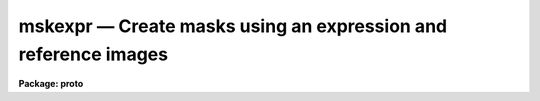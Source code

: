 mskexpr — Create masks using an expression and reference images
===============================================================

**Package: proto**

.. raw:: html

  <BODY>
  <TABLE WIDTH="100%" BORDER=0><TR>
  <TD ALIGN=LEFT><FONT SIZE=4>
  <B>mskexpr (Dec01)</B></FONT></TD>
  <TD ALIGN=CENTER><FONT SIZE=4>
  <B>proto</B>
  </FONT></TD>
  <TD ALIGN=RIGHT><FONT SIZE=4>
  <B>mskexpr (Dec01)</B></FONT></TD>
  </TR></TABLE><P>
  <TITLE>mskexpr</TITLE>
  <UL>
  </UL>
  <H2><A NAME="s_name">NAME</A></H2>
  <! BeginSection: 'NAME'>
  <UL>
  mskexpr -- General mask expression evaluator
  </UL>
  <! EndSection:   'NAME'>
  <H2><A NAME="s_usage">USAGE</A></H2>
  <! BeginSection: 'USAGE'>
  <UL>
  mskexpr expr masks refimages
  </UL>
  <! EndSection:   'USAGE'>
  <H2><A NAME="s_parameters">PARAMETERS</A></H2>
  <! BeginSection: 'PARAMETERS'>
  <UL>
  <DL>
  <DT><B><A NAME="l_expr">expr</A></B></DT>
  <! Sec='PARAMETERS' Level=0 Label='expr' Line='expr'>
  <DD>The expression to be evaluated.  This may be the actual expression, or the
  string "<TT>@file</TT>" in which case the expression is taken from the named file.
  </DD>
  </DL>
  <DL>
  <DT><B><A NAME="l_masks">masks</A></B></DT>
  <! Sec='PARAMETERS' Level=0 Label='masks' Line='masks'>
  <DD>The output masks. The size of the output masks defaults to the size of
  the reference image if any, the size of the reference mask if any, or the
  value of the dims parameter, in that order.
  </DD>
  </DL>
  <DL>
  <DT><B><A NAME="l_refimages">refimages</A></B></DT>
  <! Sec='PARAMETERS' Level=0 Label='refimages' Line='refimages'>
  <DD>The optional list of reference images. If the reference image list is defined
  there must be one reference image for every output mask. The reference image
  operand name is "<TT>i</TT>" and the associated reference image keywords are
  referred to as "<TT>i.&lt;keyword&gt;</TT>".
  </DD>
  </DL>
  <DL>
  <DT><B><A NAME="l_refmasks">refmasks</A></B></DT>
  <! Sec='PARAMETERS' Level=0 Label='refmasks' Line='refmasks'>
  <DD>The optional list of reference masks. If the reference mask list is defined
  there must be one reference mask for every output mask. The reference mask
  operand name is "<TT>m</TT>" and the associated reference image keywords are
  referred to as "<TT>m.&lt;keyword&gt;</TT>".
  <P>
  If both a reference image and reference mask are defined the reference mask will
  be matched to reference image as described by the help topic <B>pmmatch</B>.
  The application default is a match in "<TT>logical</TT>" coordinates which is
  effectively a trim or pad operation to match the size of the reference image.
  However, by use of the "<TT>pmmatch</TT>" environment variable one may match in
  "<TT>physcial</TT>" or "<TT>world</TT>" coordinates.  Note that the simple expression
  "<TT>m</TT>" may be used to create an output mask file from the internal matching.
  </DD>
  </DL>
  <DL>
  <DT><B><A NAME="l_dims">dims = "<TT>512,512</TT>"</A></B></DT>
  <! Sec='PARAMETERS' Level=0 Label='dims' Line='dims = "512,512"'>
  <DD>The default output mask dimensions. The value of dims is a comma delimited
  list of dimensions.
  </DD>
  </DL>
  <DL>
  <DT><B><A NAME="l_depth">depth = 0</A></B></DT>
  <! Sec='PARAMETERS' Level=0 Label='depth' Line='depth = 0'>
  <DD>The output mask depth in bits. The maximum depth and current default is
  27.
  </DD>
  </DL>
  <DL>
  <DT><B><A NAME="l_exprdb">exprdb = "<TT>none</TT>"</A></B></DT>
  <! Sec='PARAMETERS' Level=0 Label='exprdb' Line='exprdb = "none"'>
  <DD>The file name of an optional expression database. An expression database
  may be used to define symbolic constants or a library of custom function
  macros.
  </DD>
  </DL>
  <DL>
  <DT><B><A NAME="l_verbose">verbose = yes</A></B></DT>
  <! Sec='PARAMETERS' Level=0 Label='verbose' Line='verbose = yes'>
  <DD>Print task status messages ?
  </DD>
  </DL>
  <P>
  </UL>
  <! EndSection:   'PARAMETERS'>
  <H2><A NAME="s_description">DESCRIPTION</A></H2>
  <! BeginSection: 'DESCRIPTION'>
  <UL>
  <P>
  Mskexpr evaluates a mask expression <I>expr</I> and writes the results to an
  output mask <I>masks</I> image. If expr is preceded by an "<TT>@</TT>" sign then
  the expression is read from the named file.  The size of the output mask is
  determined by the reference image <I>refimages</I> if any, the reference masks
  <I>refmasks</I> if any, or the values of the <I>dims</I> parameter, in that
  order of precedence.
  <P>
  The output mask is an integer image. Therefore any mask expression must
  evaluate to an integer value. The depth of the output mask in bits is defined
  by the <I>depth</I> parameter. The default value is 27 bits.
  <P>
  Evaluation of the mask expression is carried out one line at a time. This
  is efficient and permits operations on masks with large reference images
  to be carried out efficiently without using excessive memory. The entire
  expression is evaluated once per line of the output mask.
  <P>
  <B>Reference Images and Masks</B>
  <P>
  In most cases one wants to make output masks to associate with images.
  The reference image list provides a reference image which is used to
  define the size and some of the header for the output mask.  Note that
  a reference mask may be used for this purpose if no reference image
  is specified.
  <P>
  Sometimes one may want to merge previous mask information into the output
  mask.  The reference mask can be used for this purpose using the operand
  "<TT>m</TT>" in the expressions.
  <P>
  When both a reference image and a reference mask are specified another
  useful feature is provided.  This consists of matching the reference
  mask to the reference image even when the two are of different sizes or
  are related not "<TT>pixel-by-pixel</TT>" but through various transformations.
  The matching feature is described in the help topic <B>pmmatch</B>.
  (Note that the default for matching in world coordinates results in
  boolean mask values so if the actual mask values are needed the pmmatch
  setting must be set appropriately.)  The application default is a match
  in "<TT>logical</TT>" coordinates which is effectively a trim or pad operation to
  match the size of the reference image.  However, by use of the "<TT>pmmatch</TT>"
  environment variable one may match in "<TT>physcial</TT>" or "<TT>world</TT>" coordinates.
  <P>
  This task is one way to create a matched mask for tasks that do not
  do the matching.  The simple expression "<TT>m</TT>" when both a reference image
  and reference mask are specified will output a mask from for the reference
  image that is match in logical pixel space.
  <P>
  <B>Operands</B>
  <P>
  Input operands are represented symbolically in the input expression. Use of
  symbolic operands allows the same expression to be used with different data
  sets, simplifies the expression syntax, and allows a single input image
  to be used several places in the same expression.
  <P>
  The following operands are recognized:
  <P>
  <PRE>
  	i		reference image 
  	i.itime		reference image keyword
  	m		reference mask 
  	m.itime		reference mask keyword
  	1.2345		numeric constant
  </PRE>
  <P>
  Finally, there is a special builtin type of operand used to represent the
  mask pixel coordinates in a mask expression.  These operands have the
  special reserved names "<TT>I</TT>", "<TT>J</TT>", "<TT>K</TT>", etc., up to the dimensions of the
  output image.  The names must be upper case to avoid confusion to with the
  input operands "<TT>i</TT>" and "<TT>m</TT>".
  <P>
  <PRE>
          I                x coordinate of pixel (column)
          J                y coordinate of pixel (line)
          K                z coordinate of pixel (band)
  </PRE>
  <P>
  <B>Operators</B>
  <P>
  The expression syntax implemented by mskexpr provides the following
  set of operators:
  <P>
  <PRE>
          ( expr )                grouping
          + - * /                 arithmetic
          **                      exponentiation
          //                      concatenate
          expr ? expr1 : expr2    conditional expression
          @ "name"                get operand
  <P>
          &amp;&amp;                      logical and
          ||                      logical or
          !                       logical not
          &lt;                       less than
          &lt;=                      less than or equal
          &gt;                       greater than
          &gt;=                      greater than or equal
          ==                      equals
          !=                      not equals
          ?=                      substring equals
  <P>
          &amp;                       bitwise and
          |                       bitwise or
          ^                       bitwise exclusive or
          ~                       bitwise not
  </PRE>
  <P>
  The conditional expression has the value <I>expr1</I> if <I>expr</I> is true,
  and <I>expr2</I> otherwise.  Since the expression is evaluated at every pixel
  this permits pixel-dependent operations such as checking for special pixel
  values, or selection of elements from either of two vectors.  For example,
  the command
  <P>
          (i &gt; -10 &amp;&amp; i &lt; 32000) ? 0 : 1
  <P>
  has the constant value 0 if the reference image is greater than -10 and less
  than 32000, and 1 otherwise. Conditional expressions are general expressions
  and may be nested or used anywhere an expression is permitted.
  <P>
  The concatenation operator applies to all types of data, not just strings.
  Concatenating two vectors results in a vector the combined length of the
  two input vectors.
  <P>
  The substring equals operator "<TT>?=</TT>", used for string comparisons,  is like
  "<TT>==</TT>" but checks for the presence of a substring, rather than exact equality
  of the two strings.
  <P>
  <B>Region Functions</B>
  <P>
  Mskexpr supports a group of boolean region functions which can be used to set
  values inside or outside of certain geometric shapes. The routines may be
  called in two ways. The first way assumes that the output masks are two-
  dimensional. The second way assumes that they are multi-dimensional and
  specifies which dimensions the geometric operator applies to.
  <P>
  <PRE>
        point (x1, y1)
       circle (xc, yc, r)
      ellipse (xc, yc, r, ratio, theta)
          box (x1, y1, x2, y2) 
    rectangle (xc, yc, r, ratio, theta)
       vector (x1, y1, x2, y2, width)
          pie (xc, yc, theta1, theta2)
      polygon (x1, y1, ..., xn, yn)
         cols (ranges)
        lines (ranges)
     cannulus (xc, yc, r1, r2)
     eannulus (xc, yc, r1, r2, ratio, theta)
     rannulus (xc, yc, r1, r2, ratio, theta)
     pannulus (width, x1, y1, ..., xn, yn)
  <P>
        point (I, J, x1, y1)
       circle (I, J, xc, yc, r)
      ellipse (I, J, xc, yc, r, ratio, theta)
          box (I, J, x1, y1, x2, y2) 
    rectangle (I, J, xc, yc, r, ratio, theta)
       vector (I, J, x1, y1, x2, y2, width)
          pie (I, J, xc, yc, theta1, theta2)
      polygon (I, J, x1, y1, .., xn, yn)
         cols (I, ranges)
        lines (J, ranges)
     cannulus (I, J, xc, yc, r1, r2)
     eannulus (I, J, xc, yc, r1, r2, ratio, theta)
     rannulus (I, J, xc, yc, r1, r2, ratio, theta)
     pannulus (I, J, width, x1, y1, ..., xn, yn)
  <P>
        xc,yc - center coordinates in pixels
        r1,r2 - semi-major axis lengths in pixels
        ratio - ratio of semi-minor / semi-major axes
     theta[n] - position angle in degrees
        x1,y1 - starting coordinates in pixels
        x2,y2 - ending coordinates in pixels
    x[n],y[n] - vertices of a polygon
       ranges - string defining a range, e.g. "100-200,300,400-500"
  </PRE>
  <P>
  <B>Other Functions</B>
  <P>
  Where it makes sense all intrinsic functions support all datatypes, with
  some restrictions on <I>bool</I> and <I>char</I>.  Arguments may be scalars or
  vectors. Scalar and vector arguments may be mixed in the same function
  call.  Arguments are automatically type converted upon input as necessary.
  Some functions support a variable number of arguments and the details of
  the the operation to be performed may depend upon how many arguments are
  given.
  <P>
  Functions which operate upon vectors are applied to the <I>lines</I> of an
  image.  When applied to an image of dimension two or greater, these
  functions are evaluated separately for every line of the multidimensional
  image.
  <P>
  Standard Intrinsic Functions
  <P>
  <PRE>
          abs (arg)                       absolute value
          max (arg, 0.0, ...)             maximum value
          min (arg1, arg2, ...)           minimum value
          mod (arg1, arg2)                modulus
         sqrt (arg)                       square root
  </PRE>
  <P>
  Mathematical or trigonometric functions
  <P>
  <PRE>
         acos (arg)                         arc cosine
         asin (arg)                         arc sine
         atan (arg [,arg2])                 arc tangent
        atan2 (arg [,arg2])                 arc tangent
          cos (arg)                         cosine
         cosh (arg)                         hyperbolic cosine
          exp (arg)                         exponential
          log (arg)                         natural logarithm
        log10 (arg)                         logarithm base 10
          sin (arg)                         sine
         sinh (arg)                         hyperbolic sine
          tan (arg)                         tangent
         tanh (arg)                         hyperbolic tangent
  </PRE>
  <P>
  The trigonometric functions operate in units of radians.  The <I>deg</I> and
  <I>rad</I> intrinsic functions (see below) can be used to convert to and from
  degrees if desired.
  <P>
  Type conversion functions
  <P>
  <PRE>
         bool (arg)                         coerce to boolean
        short (arg)                         coerce to short
          int (arg)                         truncate to integer
         nint (arg)                         nearest integer
         long (arg)                         coerce to long (same as int)
         real (arg)                         coerce to real
       double (arg)                         coerce to double
          str (arg)                         coerce to string
  </PRE>
  <P>
  The numeric type conversion functions will convert a string to a number if
  called with a character argument.  The <I>str</I> function will convert any
  number to a string.
  <P>
  Projection functions
  <P>
  <PRE>
          len (arg)                         length of a vector
          hiv (arg)                         high value of a vector
          lov (arg)                         low value of a vector
         mean (arg [,ksigma])               mean of a vector
       median (arg)                         median of a vector
       stddev (arg [, ksigma])              standard deviation
          sum (arg)                         sum of a vector
  </PRE>
  <P>
  The projection functions take a vector as input and return a scalar value as
  output.  The functions <I>mean</I> and <I>stddev</I>, used to compute the mean
  and standard deviation of a vector, allow an optional second argument which
  if given causes a K-sigma rejection to be performed.
  <P>
  Miscellaneous functions
  <P>
  <PRE>
          deg (arg)                         radians to degrees
          rad (arg)                         degrees to radians
       median (arg1, arg2, arg3, ...)       vector median of 3-5 vectors
         repl (arg, n)                      replicate
         sort (arg)                         sort a vector
        shift (arg, npix)                   shift a vector
  </PRE>
  <P>
  The <I>median</I> function shown here computes the vector median of several
  input vectors, unlike the projection median which computes the median value
  of a vector sample.  <I>sort</I> sorts a vector, returning the sorted vector
  as output (this can be useful for studying the statistics of a sample).
  <I>shift</I> applies an integral pixel shift to a vector, wrapping around at
  the endpoints.  A positive shift shifts data features to the right (higher
  indices).
  <P>
  The <I>repl</I> (replicate) function replicates a data element, returning a
  vector of length (n * len(a)) as output.  For example, this can be used to
  create a dummy data array or image by replicating a constant value.
  <P>
  <B>The Expression Database</B>
  <P>
  The <I>mskexpr</I> expression database provides a macro facility which can be
  used to create custom libraries of functions for specific applications. A
  simple example follows.
  <P>
  <PRE>
          # Sample MSKEXPR expression database file.
  <P>
          # Constants.
          SQRTOF2=        1.4142135623730950488
          PI=             3.1415926535897932385
  <P>
          # Simple bad data functions.
  	bdata1		(i &lt; -100 || i &gt; 25000)
  	bdata2		(i &lt; -100 || i &gt; 32000)
  <P>
  	# New regions functions.
  	cmpie(xc,yc,r,t1,t2) 	circle (xc, yc, r) &amp;&amp; (! pie (xc, yc, t1, t2))
  </PRE>
  <P>
  The complete syntax of a macro entry is as follows:
  <P>
          &lt;symbol&gt;[<TT>'('</TT> arg-list <TT>')'</TT>][<TT>':'</TT>|<TT>'='</TT>]     replacement-text
  <P>
  The replacement text may appear on the same line as the macro name or may
  start on the next line, and may extend over multiple input lines if necessary.
  If so, continuation lines must be indented.  The first line with no whitespace
  at the beginning of the line terminates the macro. Macro functions may be
  nested.  Macro functions are indistinguishable from intrinsic functions in
  expressions.
  <P>
  <P>
  </UL>
  <! EndSection:   'DESCRIPTION'>
  <H2><A NAME="s_examples">EXAMPLES</A></H2>
  <! BeginSection: 'EXAMPLES'>
  <UL>
  <P>
  1. Create a 0-valued 512 x 512 mask and set all the pixels inside a circular
  annulus to 1.
  <P>
  <PRE>
  cl&gt; type expr.dat
  cannulus (256., 256., 20., 40.) ? 1 : 0 
  cl&gt; mskexpr @expr.dat mask.pl ""
  </PRE>
  <P>
  2. Repeat the previous example but set all the pixels outside the circular
  annulus to 1.
  <P>
  <PRE>
  cl&gt; type expr.dat
  ! cannulus (256., 256., 20., 40.) ? 1 : 0 
  cl&gt; mskexpr @expr.dat mask.pl ""
  </PRE>
  <P>
  3. Create a 0-valued 512 x 512 mask and set all the pixels inside the
  intersection of 2 circles to 1.
  <P>
  <PRE>
  cl&gt; type expr.dat
  circle (220., 220., 50.) &amp;&amp; circle (240., 220., 50.) ? 1 : 0 
  cl&gt; mskexpr @expr.dat mask.pl ""
  </PRE>
  <P>
  4. Create a 0 valued mask and set all the pixels outside the good
  data range 0 &lt;= pixval &lt;= 10000 in the reference image and outside
  a circle to 1. Note that the i character defines the reference image
  operand.
  <P>
  <PRE>
  cl&gt; type expr.dat
  i &lt; 0 || i &gt; 10000 || circle (256., 256., 50.) ? 1 : 0 
  cl&gt; mskexpr @expr.dat mask.pl dev$pix
  </PRE>
  <P>
  5. Create a 0 valued 512 x 512 mask and set all the pixels inside a circle
  excluding a wedge shaped region to 1. The expression cmpie is used defined
  and stored in the expression database "<TT>myexpr.db</TT>" 
  <P>
  <PRE>
  cl&gt; type myexpr.db
  # Sample MSKEXPR expression database file.
  <P>
  # Constants.
  SQRTOF2=        1.4142135623730950488
  PI=             3.1415926535897932385
  <P>
  # Simple bad data functions.
  bdata1          (i &lt; -100 || i &gt; 25000)
  bdata2          (i &lt; -100 || i &gt; 32000)
  <P>
  # New regions functions.
  cmpie(xc,yc,r,t1,t2)    circle (xc, yc, r) &amp;&amp; (! pie (xc, yc, t1, t2))
  <P>
  cl&gt; type expr.dat
  cmpie (256., 256., 50., 0., 30.) ? 1 : 0
  <P>
  cl&gt; mskexpr @expr.dat mask.pl "" exprdb=myexpr.db
  </PRE>
  <P>
  6.  A set of dithered images have been transformed to a common world
  coordinate system, stacked, and a mask created for the sources.  To
  create a boolean mask for one of the images from the deep source mask:
  <P>
  <PRE>
  cl&gt; set pmmatch="world"
  cl&gt; mskexpr "m" mask1.pl exp1 refmask=stackmask
  </PRE>
  <P>
  <P>
  </UL>
  <! EndSection:   'EXAMPLES'>
  <H2><A NAME="s_time_requirements">TIME REQUIREMENTS</A></H2>
  <! BeginSection: 'TIME REQUIREMENTS'>
  <UL>
  <P>
  </UL>
  <! EndSection:   'TIME REQUIREMENTS'>
  <H2><A NAME="s_bugs">BUGS</A></H2>
  <! BeginSection: 'BUGS'>
  <UL>
  <P>
  </UL>
  <! EndSection:   'BUGS'>
  <H2><A NAME="s_see_also">SEE ALSO</A></H2>
  <! BeginSection: 'SEE ALSO'>
  <UL>
  imexpr, mskregions, pmmatch
  </UL>
  <! EndSection:    'SEE ALSO'>
  
  <! Contents: 'NAME' 'USAGE' 'PARAMETERS' 'DESCRIPTION' 'EXAMPLES' 'TIME REQUIREMENTS' 'BUGS' 'SEE ALSO'  >
  
  </BODY>
  </HTML>